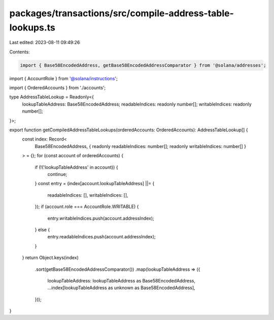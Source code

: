 packages/transactions/src/compile-address-table-lookups.ts
==========================================================

Last edited: 2023-08-11 09:49:26

Contents:

.. code-block:: ts

    import { Base58EncodedAddress, getBase58EncodedAddressComparator } from '@solana/addresses';
import { AccountRole } from '@solana/instructions';

import { OrderedAccounts } from './accounts';

type AddressTableLookup = Readonly<{
    lookupTableAddress: Base58EncodedAddress;
    readableIndices: readonly number[];
    writableIndices: readonly number[];
}>;

export function getCompiledAddressTableLookups(orderedAccounts: OrderedAccounts): AddressTableLookup[] {
    const index: Record<
        Base58EncodedAddress,
        { readonly readableIndices: number[]; readonly writableIndices: number[] }
    > = {};
    for (const account of orderedAccounts) {
        if (!('lookupTableAddress' in account)) {
            continue;
        }
        const entry = (index[account.lookupTableAddress] ||= {
            readableIndices: [],
            writableIndices: [],
        });
        if (account.role === AccountRole.WRITABLE) {
            entry.writableIndices.push(account.addressIndex);
        } else {
            entry.readableIndices.push(account.addressIndex);
        }
    }
    return Object.keys(index)
        .sort(getBase58EncodedAddressComparator())
        .map(lookupTableAddress => ({
            lookupTableAddress: lookupTableAddress as Base58EncodedAddress,
            ...index[lookupTableAddress as unknown as Base58EncodedAddress],
        }));
}


